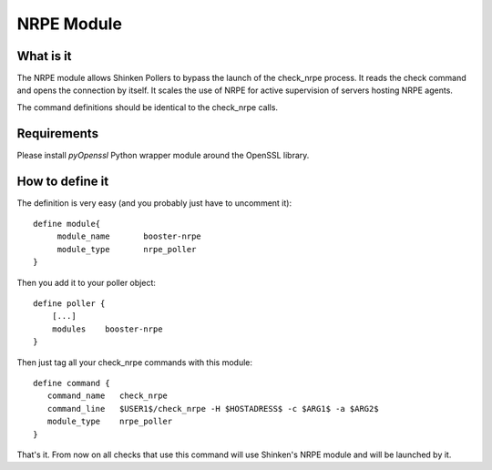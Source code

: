 ============
NRPE Module 
============


What is it 
===========


The NRPE module allows Shinken Pollers to bypass the launch of the check_nrpe process. It reads the check command and opens the connection by itself. It scales the use of NRPE for active supervision of servers hosting NRPE agents.

The command definitions should be identical to the check_nrpe calls.


Requirements
=============


Please install `pyOpenssl` Python wrapper module around the OpenSSL library.


How to define it 
=================

The definition is very easy (and you probably just have to uncomment it):
  
::

  define module{
       module_name       booster-nrpe
       module_type       nrpe_poller
  }

Then you add it to your poller object:
  
::

  define poller {
      [...]
      modules    booster-nrpe
  }

Then just tag all your check_nrpe commands with this module:
  
::

  define command {
     command_name   check_nrpe
     command_line   $USER1$/check_nrpe -H $HOSTADRESS$ -c $ARG1$ -a $ARG2$
     module_type    nrpe_poller
  }


That's it. From now on all checks that use this command will use Shinken's NRPE module and will be launched by it.
